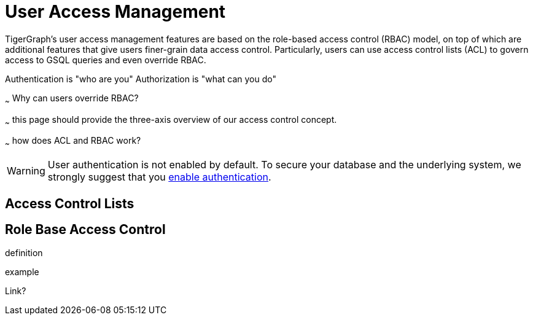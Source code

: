 = User Access Management
:description: User Privileges and Authentication, LDAP, Single Sign-on
:pp: {plus}{plus}
:page-aliases: README.adoc, readme.adoc

TigerGraph's user access management features are based on the role-based access control (RBAC) model, on top of which are additional features that give users finer-grain data access control.
Particularly, users can use access control lists (ACL) to govern access to GSQL queries and even override RBAC.

Authentication is "who are you"
Authorization is "what can you do"



~~~ Why can users override RBAC?

~~~ this page should provide the three-axis overview of our access control concept.

~~~ how does ACL and RBAC work?

WARNING: User authentication is not enabled by default.
To secure your database and the underlying system, we strongly suggest that you xref:enabling-user-authentication.adoc[enable authentication].



== Access Control Lists

== Role Base Access Control

definition

example

Link?



